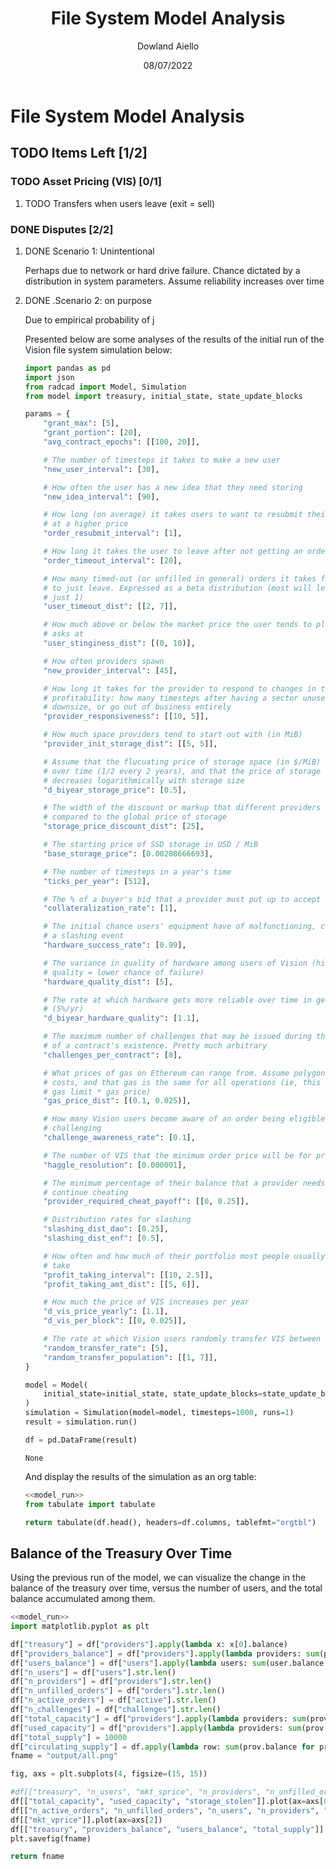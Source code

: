 #+TITLE: File System Model Analysis
#+DATE: 08/07/2022
#+AUTHOR: Dowland Aiello

* File System Model Analysis

** TODO Items Left [1/2]
*** TODO Asset Pricing (VIS) [0/1]
**** TODO Transfers when users leave (exit = sell)
*** DONE Disputes [2/2]
CLOSED: [2022-08-15 Mon 01:58]
**** DONE Scenario 1: Unintentional
CLOSED: [2022-08-15 Mon 01:58]

Perhaps due to network or hard drive failure. Chance dictated by a distribution in system parameters. Assume reliability increases over time

**** DONE .Scenario 2: on purpose
CLOSED: [2022-08-15 Mon 01:58]

Due to empirical probability of j

Presented below are some analyses of the results of the initial run of the Vision file system simulation below:

#+NAME: model_run
#+BEGIN_SRC python
  import pandas as pd
  import json
  from radcad import Model, Simulation
  from model import treasury, initial_state, state_update_blocks

  params = {
      "grant_max": [5],
      "grant_portion": [20],
      "avg_contract_epochs": [[100, 20]],

      # The number of timesteps it takes to make a new user
      "new_user_interval": [30],

      # How often the user has a new idea that they need storing
      "new_idea_interval": [90],

      # How long (on average) it takes users to want to resubmit their order
      # at a higher price
      "order_resubmit_interval": [1],

      # How long it takes the user to leave after not getting an order filled
      "order_timeout_interval": [20],

      # How many timed-out (or unfilled in general) orders it takes for a user
      # to just leave. Expressed as a beta distribution (most will leave after
      # just 1)
      "user_timeout_dist": [[2, 7]],

      # How much above or below the market price the user tends to place their
      # asks at
      "user_stinginess_dist": [(0, 10)],

      # How often providers spawn
      "new_provider_interval": [45],

      # How long it takes for the provider to respond to changes in their
      # profitability: how many timesteps after having a sector unused, they
      # downsize, or go out of business entirely
      "provider_responsiveness": [[10, 5]],

      # How much space providers tend to start out with (in MiB)
      "provider_init_storage_dist": [[5, 5]],

      # Assume that the flucuating price of storage space (in $/MiB) decreases
      # over time (1/2 every 2 years), and that the price of storage space
      # decreases logarithmically with storage size
      "d_biyear_storage_price": [0.5],

      # The width of the discount or markup that different providers experience,
      # compared to the global price of storage
      "storage_price_discount_dist": [25],

      # The starting price of SSD storage in USD / MiB
      "base_storage_price": [0.00208666693],

      # The number of timesteps in a year's time
      "ticks_per_year": [512],

      # The % of a buyer's bid that a provider must put up to accept the bid
      "collateralization_rate": [1],

      # The initial chance users' equipment have of malfunctioning, causing
      # a slashing event
      "hardware_success_rate": [0.99],

      # The variance in quality of hardware among users of Vision (higher
      # quality = lower chance of failure)
      "hardware_quality_dist": [5],

      # The rate at which hardware gets more reliable over time in general
      # (5%/yr)
      "d_biyear_hardware_quality": [1.1],

      # The maximum number of challenges that may be issued during the course
      # of a contract's existence. Pretty much arbitrary
      "challenges_per_contract": [8],

      # What prices of gas on Ethereum can range from. Assume polygon-level gas
      # costs, and that gas is the same for all operations (ie, this is mean
      # gas limit * gas price)
      "gas_price_dist": [(0.1, 0.025)],

      # How many Vision users become aware of an order being eligible for
      # challenging
      "challenge_awareness_rate": [0.1],

      # The number of VIS that the minimum order price will be for priority
      "haggle_resolution": [0.000001],

      # The minimum percentage of their balance that a provider needs to
      # continue cheating
      "provider_required_cheat_payoff": [[0, 0.25]],

      # Distribution rates for slashing
      "slashing_dist_dao": [0.25],
      "slashing_dist_enf": [0.5],

      # How often and how much of their portfolio most people usually profit-
      # take
      "profit_taking_interval": [[10, 2.5]],
      "profit_taking_amt_dist": [[5, 6]],

      # How much the price of VIS increases per year
      "d_vis_price_yearly": [1.1],
      "d_vis_per_block": [[0, 0.025]],

      # The rate at which Vision users randomly transfer VIS between each other
      "random_transfer_rate": [5],
      "random_transfer_population": [[1, 7]],
  }

  model = Model(
      initial_state=initial_state, state_update_blocks=state_update_blocks, params=params
  )
  simulation = Simulation(model=model, timesteps=1000, runs=1)
  result = simulation.run()

  df = pd.DataFrame(result)
#+END_SRC

#+RESULTS: model_run
: None

And display the results of the simulation as an org table:

#+BEGIN_SRC python :results value raw :noweb yes
<<model_run>>
from tabulate import tabulate

return tabulate(df.head(), headers=df.columns, tablefmt="orgtbl")
#+END_SRC

** Balance of the Treasury Over Time
Using the previous run of the model, we can visualize the change in the balance of the treasury over time, versus the number of users, and the total balance accumulated among them.

#+BEGIN_SRC python :results file :noweb yes :tangle yes
<<model_run>>
import matplotlib.pyplot as plt

df["treasury"] = df["providers"].apply(lambda x: x[0].balance)
df["providers_balance"] = df["providers"].apply(lambda providers: sum(prov.balance for prov in providers.values()))
df["users_balance"] = df["users"].apply(lambda users: sum(user.balance for user in users.values()))
df["n_users"] = df["users"].str.len()
df["n_providers"] = df["providers"].str.len()
df["n_unfilled_orders"] = df["orders"].str.len()
df["n_active_orders"] = df["active"].str.len()
df["n_challenges"] = df["challenges"].str.len()
df["total_capacity"] = df["providers"].apply(lambda providers: sum(prov.capacity for prov in providers.values()))
df["used_capacity"] = df["providers"].apply(lambda providers: sum(prov.used for prov in providers.values()))
df["total_supply"] = 10000
df["circulating_supply"] = df.apply(lambda row: sum(prov.balance for prov in row["providers"].values()) + sum(user.balance for user in row["users"].values()), axis=1)
fname = "output/all.png"

fig, axs = plt.subplots(4, figsize=(15, 15))

#df[["treasury", "n_users", "mkt_sprice", "n_providers", "n_unfilled_orders", "n_active_orders"]].plot()
df[["total_capacity", "used_capacity", "storage_stolen"]].plot(ax=axs[0])
df[["n_active_orders", "n_unfilled_orders", "n_users", "n_providers", "n_challenges"]].plot(ax=axs[1])
df[["mkt_vprice"]].plot(ax=axs[2])
df[["treasury", "providers_balance", "users_balance", "total_supply"]].plot(ax=axs[3])
plt.savefig(fname)

return fname
#+END_SRC

#+RESULTS:
[[file:output/all.png]]
